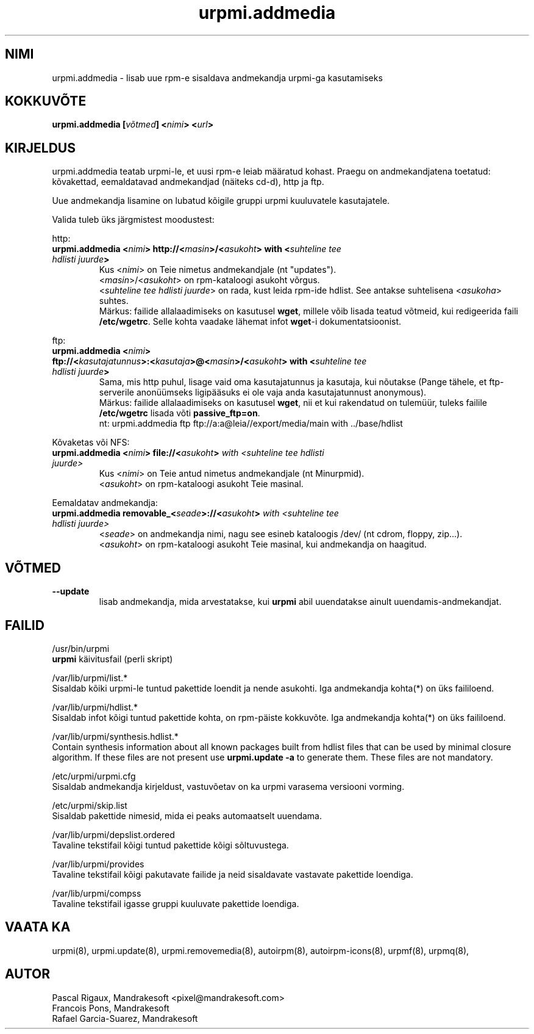 .\" .IX urpmi.addmedia
.TH "urpmi.addmedia" "8" "05. juuli 2001" "Mandrakesoft" "Mandrakelinux"
.SH "NIMI"
urpmi.addmedia \- lisab uue rpm\-e sisaldava andmekandja urpmi\-ga kasutamiseks
.SH "KOKKUVÕTE"
.B urpmi.addmedia [\fIvõtmed\fP] <\fInimi\fP> <\fIurl\fP>
.SH "KIRJELDUS"
urpmi.addmedia teatab urpmi\-le, et uusi rpm\-e leiab määratud kohast. Praegu on andmekandjatena toetatud: kõvakettad, eemaldatavad andmekandjad (näiteks cd\-d), http ja ftp.
.PP 
Uue andmekandja lisamine on lubatud kõigile gruppi urpmi kuuluvatele kasutajatele.
.PP 
Valida tuleb üks järgmistest moodustest:
.PP 
http:
.br 
.IP "\fB    urpmi.addmedia <\fInimi\fP> http://<\fImasin\fP>/<\fIasukoht\fP> with <\fIsuhteline tee hdlisti juurde\fP>\fP"
Kus <\fInimi\fP> on Teie nimetus andmekandjale (nt "updates").
.br 
<\fImasin\fP>/<\fIasukoht\fP> on rpm\-kataloogi asukoht võrgus.
.br 
<\fIsuhteline tee hdlisti juurde\fP> on rada, kust leida rpm\-ide hdlist. See antakse suhtelisena <\fIasukoha\fP> suhtes.
.br 
Märkus: failide allalaadimiseks on kasutusel \fBwget\fP, millele võib lisada teatud võtmeid, kui redigeerida faili \fB/etc/wgetrc\fP. Selle kohta vaadake lähemat infot \fBwget\fP\-i dokumentatsioonist.
.PP 
ftp:
.br 
.IP "\fB    urpmi.addmedia <\fInimi\fP> ftp://<\fIkasutajatunnus\fP>:<\fIkasutaja\fP>@<\fImasin\fP>/<\fIasukoht\fP> with <\fIsuhteline tee hdlisti juurde\fP>\fP"
Sama, mis http puhul, lisage vaid oma kasutajatunnus ja kasutaja, kui nõutakse (Pange tähele, et ftp\-serverile anonüümseks ligipääsuks ei ole vaja anda kasutajatunnust anonymous).
.br 
Märkus: failide allalaadimiseks on kasutusel \fBwget\fP, nii et kui rakendatud on tulemüür, tuleks failile \fB/etc/wgetrc\fP lisada võti \fBpassive_ftp=on\fP. 
.nf 
nt: urpmi.addmedia ftp ftp://a:a@leia//export/media/main with ../base/hdlist
.fi 
.PP 
Kõvaketas või NFS:
.br 
.IP "\fB    urpmi.addmedia <\fInimi\fP> file://<\fIasukoht\fP>\fP with <\fIsuhteline tee hdlisti juurde\fP>\fP"
Kus <\fInimi\fP> on Teie antud nimetus andmekandjale (nt Minurpmid).
.br 
<\fIasukoht\fP> on rpm\-kataloogi asukoht Teie masinal.
.PP 
Eemaldatav andmekandja:
.br 
.IP "\fB    urpmi.addmedia removable_<\fIseade\fP>://<\fIasukoht\fP>\fP with <\fIsuhteline tee hdlisti juurde\fP>\fP"
<\fIseade\fP> on andmekandja nimi, nagu see esineb kataloogis /dev/ (nt cdrom, floppy, zip...).
.br 
<\fIasukoht\fP> on rpm\-kataloogi asukoht Teie masinal, kui andmekandja on haagitud.
.PP 
.SH "VÕTMED"
.IP "\fB\-\-update\fP"
lisab andmekandja, mida arvestatakse, kui \fBurpmi\fP abil uuendatakse ainult uuendamis\-andmekandjat.
.SH "FAILID"
/usr/bin/urpmi
.br 
\fBurpmi\fP käivitusfail (perli skript)
.PP 
/var/lib/urpmi/list.*
.br 
Sisaldab kõiki urpmi\-le tuntud pakettide loendit ja nende asukohti.
Iga andmekandja kohta(*) on üks faililoend.
.PP 
/var/lib/urpmi/hdlist.*
.br 
Sisaldab infot kõigi tuntud pakettide kohta, on rpm\-päiste kokkuvõte.
Iga andmekandja kohta(*) on üks faililoend.
.PP 
/var/lib/urpmi/synthesis.hdlist.*
.br 
Contain synthesis information about all known packages built from hdlist files
that can be used by minimal closure algorithm. If these files are not present
use \fBurpmi.update \-a\fP to generate them. These files are not mandatory.
.PP 
/etc/urpmi/urpmi.cfg
.br 
Sisaldab andmekandja kirjeldust, vastuvõetav on ka urpmi varasema versiooni vorming.
.PP 
/etc/urpmi/skip.list
.br 
Sisaldab pakettide nimesid, mida ei peaks automaatselt uuendama.
.PP 
/var/lib/urpmi/depslist.ordered
.br 
Tavaline tekstifail kõigi tuntud pakettide kõigi sõltuvustega.
.PP 
/var/lib/urpmi/provides
.br 
Tavaline tekstifail kõigi pakutavate failide ja neid sisaldavate vastavate pakettide loendiga.
.PP 
/var/lib/urpmi/compss
.br 
Tavaline tekstifail igasse gruppi kuuluvate pakettide loendiga.
.SH "VAATA KA"
urpmi(8),
urpmi.update(8),
urpmi.removemedia(8),
autoirpm(8),
autoirpm\-icons(8),
urpmf(8),
urpmq(8),
.SH "AUTOR"
Pascal Rigaux, Mandrakesoft <pixel@mandrakesoft.com>
.br 
Francois Pons, Mandrakesoft 
.br
Rafael Garcia-Suarez, Mandrakesoft 
